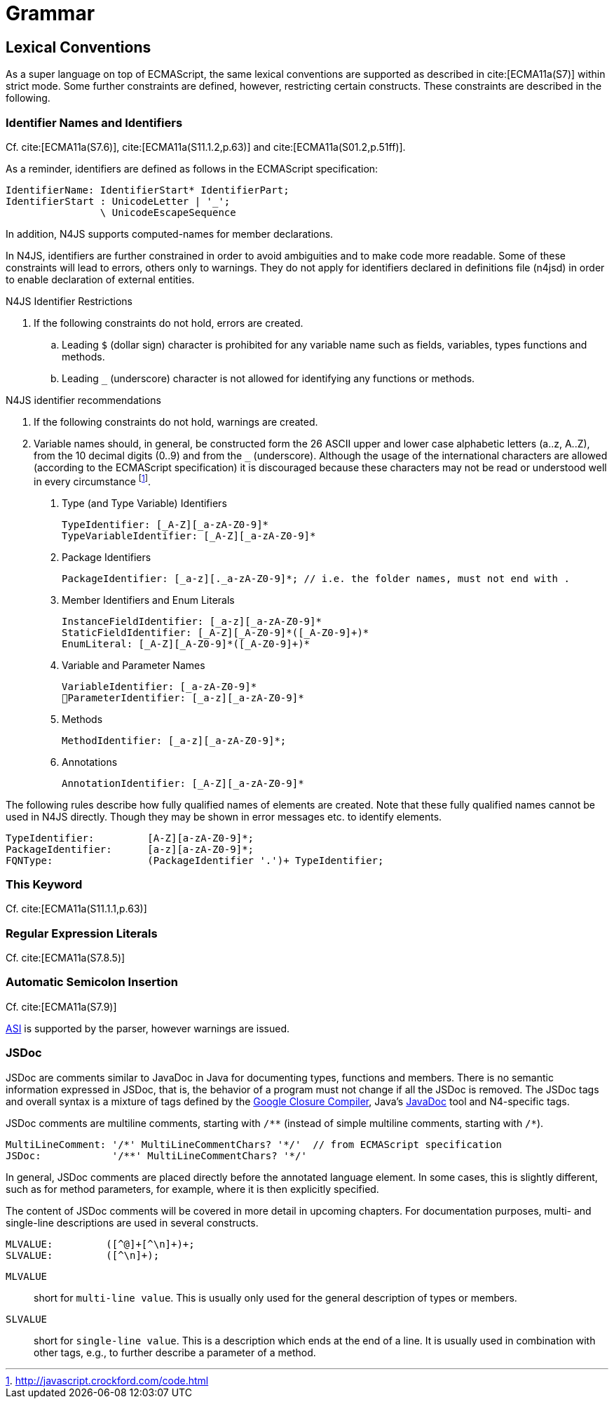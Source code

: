 ////
Copyright (c) 2017 NumberFour AG.
All rights reserved. This program and the accompanying materials
are made available under the terms of the Eclipse Public License v1.0
which accompanies this distribution, and is available at
http://www.eclipse.org/legal/epl-v10.html

Contributors:
  NumberFour AG - Initial API and implementation
////

= Grammar

[.language-n4js]
== Lexical Conventions



As a super language on top of ECMAScript, the same lexical conventions are supported as described in cite:[ECMA11a(S7)] within strict mode.
Some further constraints are defined, however, restricting certain constructs. These constraints are described in the following.

=== Identifier Names and Identifiers

Cf. cite:[ECMA11a(S7.6)], cite:[ECMA11a(S11.1.2,p.63)] and cite:[ECMA11a(S01.2,p.51ff)].

As a reminder, identifiers are defined as follows in the ECMAScript specification:

//\Rightarrowdo{add grammar snippet from our grammar, probably simplified, adjust with ECMA spec}

[source,xtext]
----
IdentifierName: IdentifierStart* IdentifierPart;
IdentifierStart : UnicodeLetter | '_';
                \ UnicodeEscapeSequence
----

In addition, N4JS supports computed-names for member declarations.

In N4JS, identifiers are further constrained in order to avoid ambiguities and to make code more readable.
Some of these constraints will lead to errors, others only to warnings.
They do not apply for identifiers declared in definitions file (n4jsd) in order to enable declaration of external entities.

.N4JS Identifier Restrictions
[req,id=IDE-1,version=1]
--
. If the following constraints do not hold, errors are created.
..  Leading `$` (dollar sign) character is prohibited for any variable name such as fields, variables, types functions and methods.
..  Leading `pass:[_]` (underscore) character is not allowed for identifying any functions or methods.
--

.N4JS identifier recommendations
[req,id=IDE-2,version=1]
--
. If the following constraints do not hold, warnings are created.
. Variable names should, in general, be constructed form the 26 ASCII upper and lower case alphabetic letters (a..z, A..Z), from the 10 decimal digits (0..9) and from the `pass:[_]` (underscore).
Although the usage of the international characters are allowed (according to the ECMAScript specification)
it is discouraged because these characters may not be read or understood well in every circumstance footnote:[http://javascript.crockford.com/code.html].

1.  Type (and Type Variable) Identifiers
+
[source,xtext]
----
TypeIdentifier: [_A-Z][_a-zA-Z0-9]*
TypeVariableIdentifier: [_A-Z][_a-zA-Z0-9]*
----
2.  Package Identifiers
+
[source,xtext]
----
PackageIdentifier: [_a-z][._a-zA-Z0-9]*; // i.e. the folder names, must not end with .
----
3.  Member Identifiers and Enum Literals
+
[source,xtext]
----
InstanceFieldIdentifier: [_a-z][_a-zA-Z0-9]*
StaticFieldIdentifier: [_A-Z][_A-Z0-9]*([_A-Z0-9]+)*
EnumLiteral: [_A-Z][_A-Z0-9]*([_A-Z0-9]+)*
----
4.  Variable and Parameter Names
+
[source,xtext]
----
VariableIdentifier: [_a-zA-Z0-9]*
􏰀ParameterIdentifier: [_a-z][_a-zA-Z0-9]*
----
5.  Methods
+
[source,xtext]
----
MethodIdentifier: [_a-z][_a-zA-Z0-9]*;
----
6.  Annotations
+
[source,xtext]
----
AnnotationIdentifier: [_A-Z][_a-zA-Z0-9]*
----

The following rules describe how fully qualified names of elements are created.
Note that these fully qualified names cannot be used in N4JS directly.
Though they may be shown in error messages etc. to identify elements.

[source,xtext]
----
TypeIdentifier:         [A-Z][a-zA-Z0-9]*;
PackageIdentifier:      [a-z][a-zA-Z0-9]*;
FQNType:                (PackageIdentifier '.')+ TypeIdentifier;
----

--

=== This Keyword

Cf. cite:[ECMA11a(S11.1.1,p.63)]

=== Regular Expression Literals

Cf. cite:[ECMA11a(S7.8.5)]



=== Automatic Semicolon Insertion


Cf. cite:[ECMA11a(S7.9)]

<<Acronyms,ASI>> is supported by the parser, however warnings are issued.

=== JSDoc



JSDoc are comments similar to JavaDoc in Java for documenting types, functions and members.
There is no semantic information expressed in JSDoc, that is, the behavior of a program must not change if all the JSDoc is removed.
The JSDoc tags and overall syntax is a mixture of tags defined by the https://developers.google.com/closure/compiler/docs/js-for-compiler[Google Closure Compiler], Java's http://www.oracle.com/technetwork/java/javase/documentation/index-jsp-135444.html[JavaDoc] tool and N4-specific tags.

JSDoc comments are multiline comments, starting with ``pass:[/**]`` (instead of simple multiline comments, starting with ``pass:[/*]``).

[source,xtext]
----
MultiLineComment: '/*' MultiLineCommentChars? '*/'  // from ECMAScript specification
JSDoc:            '/**' MultiLineCommentChars? '*/'
----

In general, JSDoc comments are placed directly before the annotated language element.
In some cases, this is slightly different, such as for method parameters, for example, where it is then explicitly specified.

The content of JSDoc comments will be covered in more detail in upcoming chapters.
For documentation purposes, multi- and single-line descriptions are used in several constructs.

[source,xtext]
----
MLVALUE:         ([^@]+[^\n]+)+;
SLVALUE:         ([^\n]+);
----

`MLVALUE` ::
short for `multi-line value`. This is usually only used for the general description of types or members.

`SLVALUE` ::
short for `single-line value`. This is a description which ends at the end of a line.
It is usually used in combination with other tags, e.g., to further describe a parameter of a method.

//\Rightarrowdo[jvp: JSDoc documentation tags]{JSDoc documentation tags, such as see, link etc. Mozair suggested inheritDoc}
